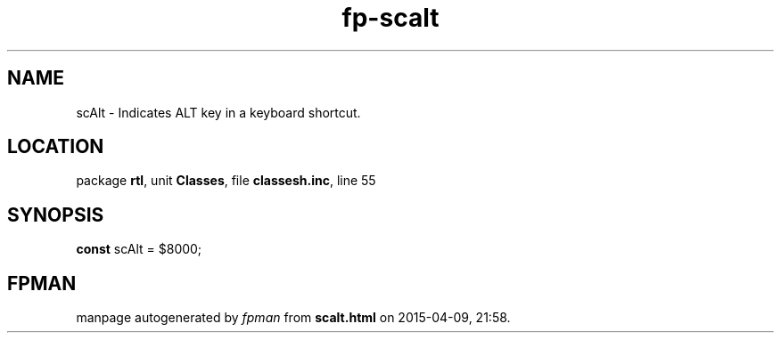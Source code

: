 .\" file autogenerated by fpman
.TH "fp-scalt" 3 "2014-03-14" "fpman" "Free Pascal Programmer's Manual"
.SH NAME
scAlt - Indicates ALT key in a keyboard shortcut.
.SH LOCATION
package \fBrtl\fR, unit \fBClasses\fR, file \fBclassesh.inc\fR, line 55
.SH SYNOPSIS
\fBconst\fR scAlt = $8000;

.SH FPMAN
manpage autogenerated by \fIfpman\fR from \fBscalt.html\fR on 2015-04-09, 21:58.

